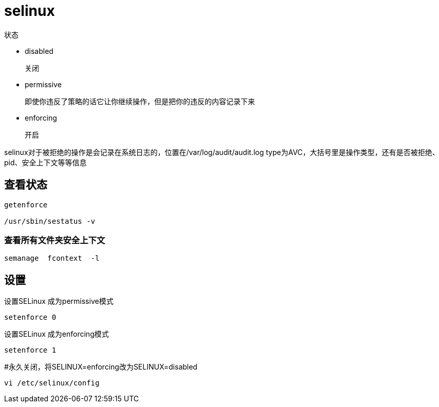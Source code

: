 
= selinux

状态

- disabled

    关闭

- permissive

    即使你违反了策略的话它让你继续操作，但是把你的违反的内容记录下来

- enforcing

    开启

selinux对于被拒绝的操作是会记录在系统日志的，位置在/var/log/audit/audit.log    type为AVC，大括号里是操作类型，还有是否被拒绝、pid、安全上下文等等信息

== 查看状态

[source,shell script]
----
getenforce

/usr/sbin/sestatus -v
----


=== 查看所有文件夹安全上下文

[source,shell script]
----
semanage  fcontext  -l

----


== 设置

设置SELinux 成为permissive模式
[source,shell script]
----
setenforce 0

----

设置SELinux 成为enforcing模式
[source,shell script]
----
setenforce 1

----


#永久关闭，将SELINUX=enforcing改为SELINUX=disabled

[source,shell script]
----
vi /etc/selinux/config

----


